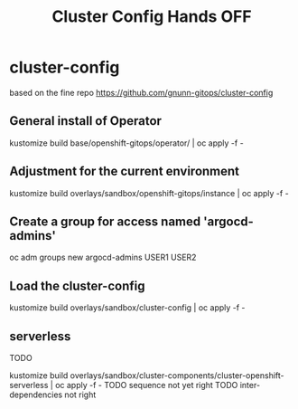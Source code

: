 #+TITLE: Cluster Config Hands OFF
#+LASTMOD:2023-04-06 10:07



* cluster-config


based on the fine repo https://github.com/gnunn-gitops/cluster-config

** General install of Operator
kustomize build base/openshift-gitops/operator/ | oc apply -f -

** Adjustment for the current environment
kustomize build overlays/sandbox/openshift-gitops/instance | oc apply -f -


** Create a group for access named 'argocd-admins'


 oc adm groups new argocd-admins USER1 USER2


** Load the cluster-config
kustomize build overlays/sandbox/cluster-config | oc apply -f -



** serverless
TODO

kustomize build overlays/sandbox/cluster-components/cluster-openshift-serverless | oc apply -f -
TODO sequence not yet right
TODO inter-dependencies not right

